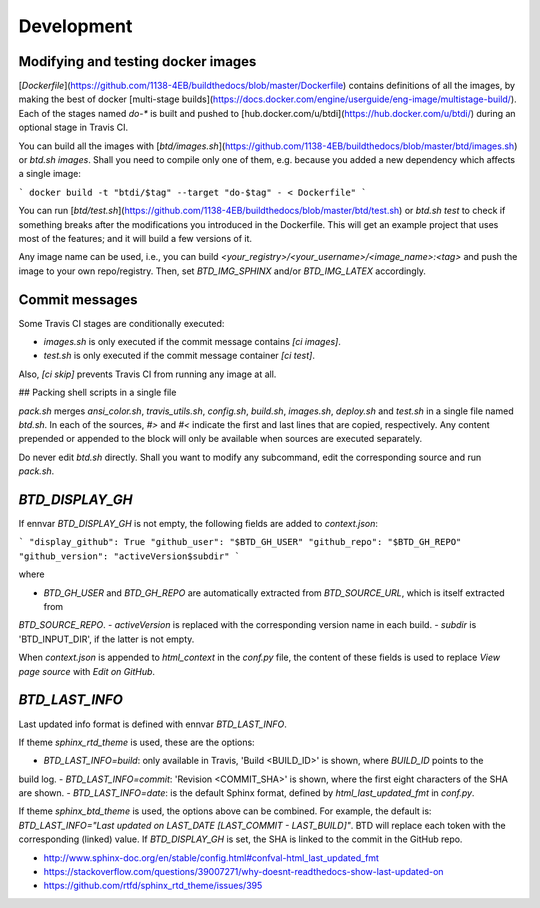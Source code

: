 ===========
Development
===========

Modifying and testing docker images
-----------------------------------

[`Dockerfile`](https://github.com/1138-4EB/buildthedocs/blob/master/Dockerfile) contains definitions of all the images,
by making the best of docker [multi-stage builds](https://docs.docker.com/engine/userguide/eng-image/multistage-build/).
Each of the stages named `do-*` is built and pushed to [hub.docker.com/u/btdi](https://hub.docker.com/u/btdi/) during an
optional stage in Travis CI.

You can build all the images with [`btd/images.sh`](https://github.com/1138-4EB/buildthedocs/blob/master/btd/images.sh)
or `btd.sh images`. Shall you need to compile only one of them, e.g. because you added a new dependency which affects a
single image:

```
docker build -t "btdi/$tag" --target "do-$tag" - < Dockerfile"
```

You can run [`btd/test.sh`](https://github.com/1138-4EB/buildthedocs/blob/master/btd/test.sh) or `btd.sh test` to check
if something breaks after the modifications you introduced in the Dockerfile. This will get an example project that uses
most of the features; and it will build a few versions of it.

Any image name can be used, i.e., you can build `<your_registry>/<your_username>/<image_name>:<tag>` and push
the image to your own repo/registry. Then, set `BTD_IMG_SPHINX` and/or `BTD_IMG_LATEX` accordingly.

Commit messages
---------------

Some Travis CI stages are conditionally executed:

- `images.sh` is only executed if the commit message contains `[ci images]`.
- `test.sh` is only executed if the commit message container `[ci test]`.

Also, `[ci skip]` prevents Travis CI from running any image at all.

## Packing shell scripts in a single file

`pack.sh` merges `ansi_color.sh`, `travis_utils.sh`, `config.sh`, `build.sh`, `images.sh`, `deploy.sh` and `test.sh` in
a single file named `btd.sh`. In each of the sources, `#>` and `#<` indicate the first and last lines that are copied,
respectively. Any content prepended or appended to the block will only be available when sources are executed separately.

Do never edit `btd.sh` directly. Shall you want to modify any subcommand, edit the corresponding source and run
`pack.sh`.

`BTD_DISPLAY_GH`
----------------

If ennvar `BTD_DISPLAY_GH` is not empty, the following fields are added to `context.json`:

```
"display_github": True
"github_user": "$BTD_GH_USER"
"github_repo": "$BTD_GH_REPO"
"github_version": "activeVersion$subdir"
```

where

- `BTD_GH_USER` and `BTD_GH_REPO` are automatically extracted from `BTD_SOURCE_URL`, which is itself extracted from
`BTD_SOURCE_REPO`.
- `activeVersion` is replaced with the corresponding version name in each build.
- `subdir` is 'BTD_INPUT_DIR', if the latter is not empty.

When `context.json` is appended to `html_context` in the `conf.py` file, the content of these fields is used to replace
`View page source` with `Edit on GitHub`.

`BTD_LAST_INFO`
---------------

Last updated info format is defined with ennvar `BTD_LAST_INFO`.

If theme `sphinx_rtd_theme` is used, these are the options:

- `BTD_LAST_INFO=build`: only available in Travis, 'Build <BUILD_ID>' is shown, where `BUILD_ID` points to the
build log.
- `BTD_LAST_INFO=commit`: 'Revision <COMMIT_SHA>' is shown, where the first eight characters of the SHA are shown.
- `BTD_LAST_INFO=date`: is the default Sphinx format, defined by `html_last_updated_fmt` in `conf.py`.

If theme `sphinx_btd_theme` is used, the options above can be combined. For example, the default is:
`BTD_LAST_INFO="Last updated on LAST_DATE [LAST_COMMIT - LAST_BUILD]"`. BTD will replace each token with the corresponding
(linked) value. If `BTD_DISPLAY_GH` is set, the SHA is linked to the commit in the GitHub repo.

- http://www.sphinx-doc.org/en/stable/config.html#confval-html_last_updated_fmt
- https://stackoverflow.com/questions/39007271/why-doesnt-readthedocs-show-last-updated-on
- https://github.com/rtfd/sphinx_rtd_theme/issues/395
